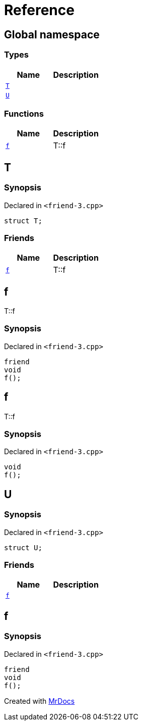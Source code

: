 = Reference
:mrdocs:

[#index]
== Global namespace

=== Types
[cols=2]
|===
| Name | Description 

| <<#T,`T`>> 
| 

| <<#U,`U`>> 
| 

|===
=== Functions
[cols=2]
|===
| Name | Description 

| <<#f,`f`>> 
| T&colon;&colon;f



|===

[#T]
== T

=== Synopsis

Declared in `&lt;friend&hyphen;3&period;cpp&gt;`

[source,cpp,subs="verbatim,replacements,macros,-callouts"]
----
struct T;
----

=== Friends
[cols=2]
|===
| Name | Description 

| <<#T-08friend,`f`>> 
| T&colon;&colon;f



|===



[#T-08friend]
== f

T&colon;&colon;f



=== Synopsis

Declared in `&lt;friend&hyphen;3&period;cpp&gt;`

[source,cpp,subs="verbatim,replacements,macros,-callouts"]
----
friend
void
f();
----

[#f]
== f

T&colon;&colon;f



=== Synopsis

Declared in `&lt;friend&hyphen;3&period;cpp&gt;`

[source,cpp,subs="verbatim,replacements,macros,-callouts"]
----
void
f();
----

[#U]
== U

=== Synopsis

Declared in `&lt;friend&hyphen;3&period;cpp&gt;`

[source,cpp,subs="verbatim,replacements,macros,-callouts"]
----
struct U;
----

=== Friends
[cols=2]
|===
| Name | Description 

| <<#U-08friend,`f`>> 
| 

|===



[#U-08friend]
== f

=== Synopsis

Declared in `&lt;friend&hyphen;3&period;cpp&gt;`

[source,cpp,subs="verbatim,replacements,macros,-callouts"]
----
friend
void
f();
----



[.small]#Created with https://www.mrdocs.com[MrDocs]#
